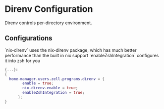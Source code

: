 * Direnv Configuration
:PROPERTIES:
:header-args: :tangle default.nix
:END:

Direnv controls per-directory environment.

** Configurations

`nix-direnv` uses the nix-direnv package, which has much better performance than the built in nix support
`enableZshIntegration` configures it into zsh for you
#+begin_src nix
{...}:
{
  home-manager.users.zell.programs.direnv = {
        enable = true;
        nix-direnv.enable = true;
        enableZshIntegration = true;
      };
}
#+end_src
